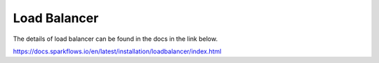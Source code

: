 Load Balancer
=============

The details of load balancer can be found in the docs in the link below.

https://docs.sparkflows.io/en/latest/installation/loadbalancer/index.html
